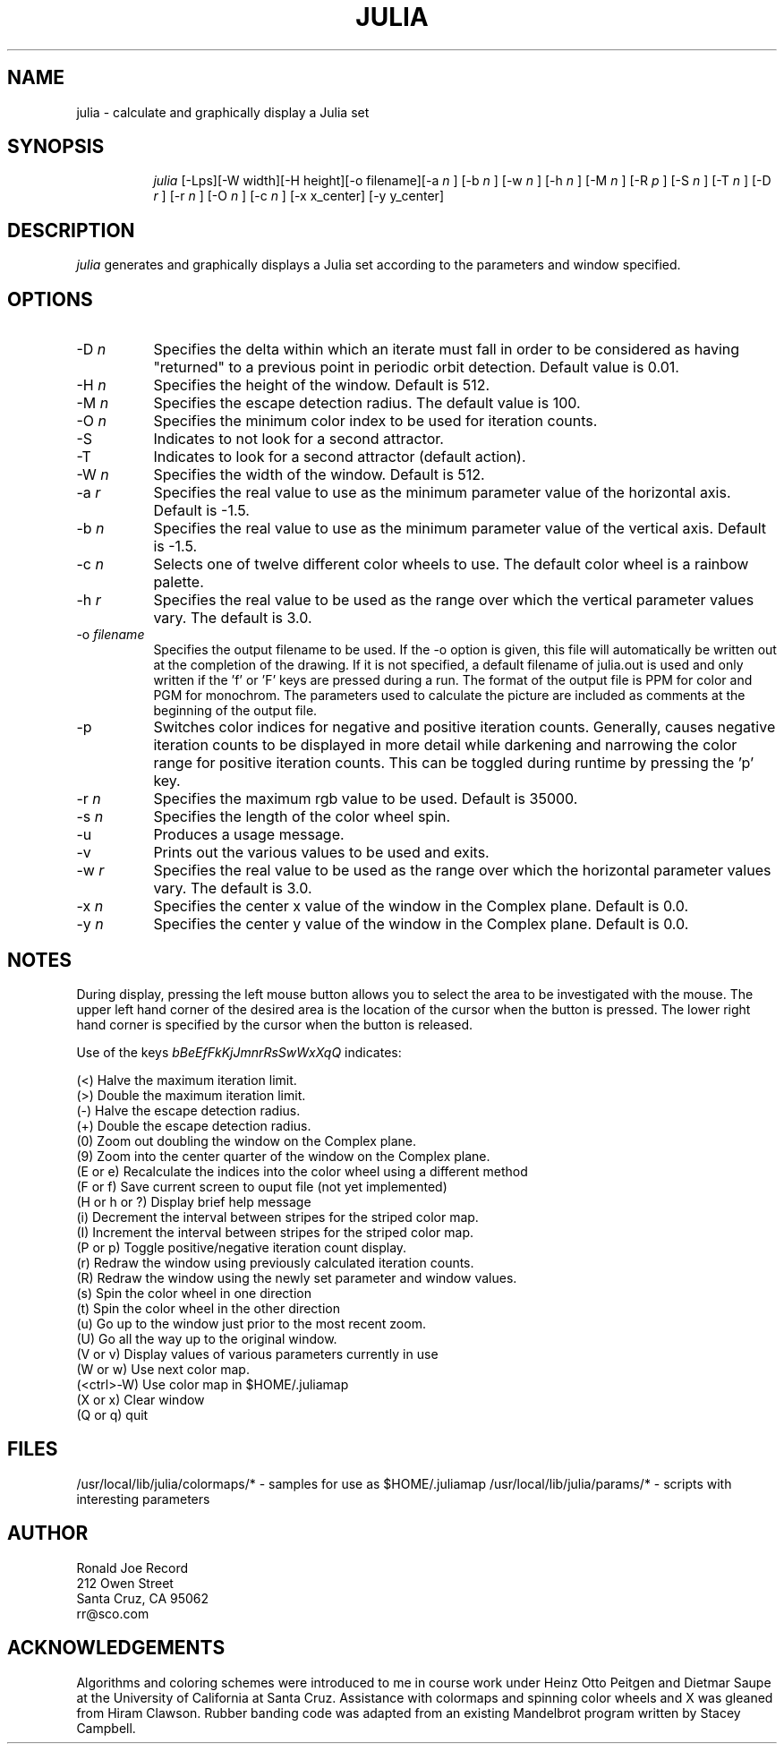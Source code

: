 .TH JULIA LOCAL
.SH NAME
julia \- calculate and graphically display a Julia set
.SH SYNOPSIS
.in +8n
.ti -8n
\fIjulia\fR
[-Lps][-W width][-H height][-o filename][-a 
\fIn\fR ]
[-b 
\fIn\fR ]
[-w 
\fIn\fR ]
[-h 
\fIn\fR ]
[-M 
\fIn\fR ]
[-R 
\fIp\fR ]
[-S 
\fIn\fR ]
[-T 
\fIn\fR ]
[-D 
\fIr\fR ]
[-r 
\fIn\fR ]
[-O 
\fIn\fR ]
[-c 
\fIn\fR ]
[-x x_center]
[-y y_center]
.in -8n
.SH DESCRIPTION
\fIjulia\fR
generates and graphically displays a Julia set according to the parameters
and window specified.
.SH OPTIONS
.TP 8
-D \fIn\fP
Specifies the delta within which an iterate must fall in order to be considered
as having "returned" to a previous point in periodic orbit detection. Default
value is 0.01.
.TP
-H \fIn\fP
Specifies the height of the window. Default is 512.
.TP
-M \fIn\fP
Specifies the escape detection radius. The default value is 100.
.TP
-O \fIn\fP
Specifies the minimum color index to be used for iteration counts. 
.TP
-S
Indicates to not look for a second attractor.
.TP
-T
Indicates to look for a second attractor (default action).
.TP
-W \fIn\fP
Specifies the width of the window. Default is 512.
.TP
-a \fIr\fP
Specifies the real value to use as the minimum parameter value of the 
horizontal axis. Default is -1.5.
.TP
-b \fIn\fP
Specifies the real value to use as the minimum parameter value of the 
vertical axis. Default is -1.5.
.TP
-c \fIn\fP
Selects one of twelve different color wheels to use. The default color
wheel is a rainbow palette.
.TP
-h \fIr\fP
Specifies the real value to be used as the range over which the vertical
parameter values vary. The default is 3.0.
.TP
-o \fIfilename\fP
Specifies the output filename to be used. If the -o option is given, this
file will automatically be written out at the completion of the drawing.
If it is not specified, a default filename of julia.out is used and only
written if the 'f' or 'F' keys are pressed during a run. The format of the
output file is PPM for color and PGM for monochrom. The parameters used to
calculate the picture are included as comments at the beginning of the output
file.
.TP
-p
Switches color indices for negative and positive iteration counts. Generally,
causes negative iteration counts to be displayed in more detail while darkening
and narrowing the color range for positive iteration counts. This can be toggled
during runtime by pressing the 'p' key.
.TP
-r \fIn\fP
Specifies the maximum rgb value to be used. Default is 35000.
.TP
-s \fIn\fP
Specifies the length of the color wheel spin.
.TP
-u
Produces a usage message.
.TP
-v 
Prints out the various values to be used and exits.
.TP
-w \fIr\fP
Specifies the real value to be used as the range over which the horizontal
parameter values vary. The default is 3.0.
.TP
-x \fIn\fP
Specifies the center x value of the window in the Complex plane. Default is 0.0.
.TP
-y \fIn\fP
Specifies the center y value of the window in the Complex plane. Default is 0.0.
.sp 2
.SH NOTES
.sp
During display, pressing the left mouse button allows you to select the area to
be investigated with the mouse. The upper left hand corner of the desired
area is the location of the cursor when the button is pressed. The lower
right hand corner is specified by the cursor when the button is released.
.sp 2
Use of the keys 
\fIbBeEfFkKjJmnrRsSwWxXqQ\fP
indicates:
.sp
.ti 10
(<) Halve the maximum iteration limit.
.ti 10
(>) Double the maximum iteration limit.
.ti 10
(-) Halve the escape detection radius.
.ti 10
(+) Double the escape detection radius.
.ti 10
(0) Zoom out doubling the window on the Complex plane.
.ti 10
(9) Zoom into the center quarter of the window on the Complex plane.
.ti 10
(E or e) Recalculate the indices into the color wheel using a different method
.ti 10
(F or f) Save current screen to ouput file (not yet implemented)
.ti 10
(H or h or ?) Display brief help message
.ti 10
(i) Decrement the interval between stripes for the striped color map.
.ti 10
(I) Increment the interval between stripes for the striped color map.
.ti 10
(P or p) Toggle positive/negative iteration count display.
.ti 10
(r) Redraw the window using previously calculated iteration counts.
.ti 10
(R) Redraw the window using the newly set parameter and window values.
.ti 10
(s) Spin the color wheel in one direction
.ti 10
(t) Spin the color wheel in the other direction
.ti 10
(u) Go up to the window just prior to the most recent zoom.
.ti 10
(U) Go all the way up to the original window.
.ti 10
(V or v) Display values of various parameters currently in use
.ti 10
(W or w) Use next color map.
.ti 10
(<ctrl>-W) Use color map in $HOME/.juliamap
.ti 10
(X or x) Clear window
.ti 10
(Q or q) quit
.sp 2
.SH FILES
.sp
/usr/local/lib/julia/colormaps/*	-	samples for use as $HOME/.juliamap
/usr/local/lib/julia/params/*		-	scripts with interesting parameters
.sp 2
.SH AUTHOR
.nf
        Ronald Joe Record
         212 Owen Street
       Santa Cruz, CA 95062
            rr@sco.com
.fi
.sp 2
.SH ACKNOWLEDGEMENTS
.PP
Algorithms and coloring schemes were introduced to me in course work under
Heinz Otto Peitgen and Dietmar Saupe at the University of California at
Santa Cruz. Assistance with colormaps and spinning color wheels
and X was gleaned from Hiram Clawson. Rubber banding code was adapted from
an existing Mandelbrot program written by Stacey Campbell.
